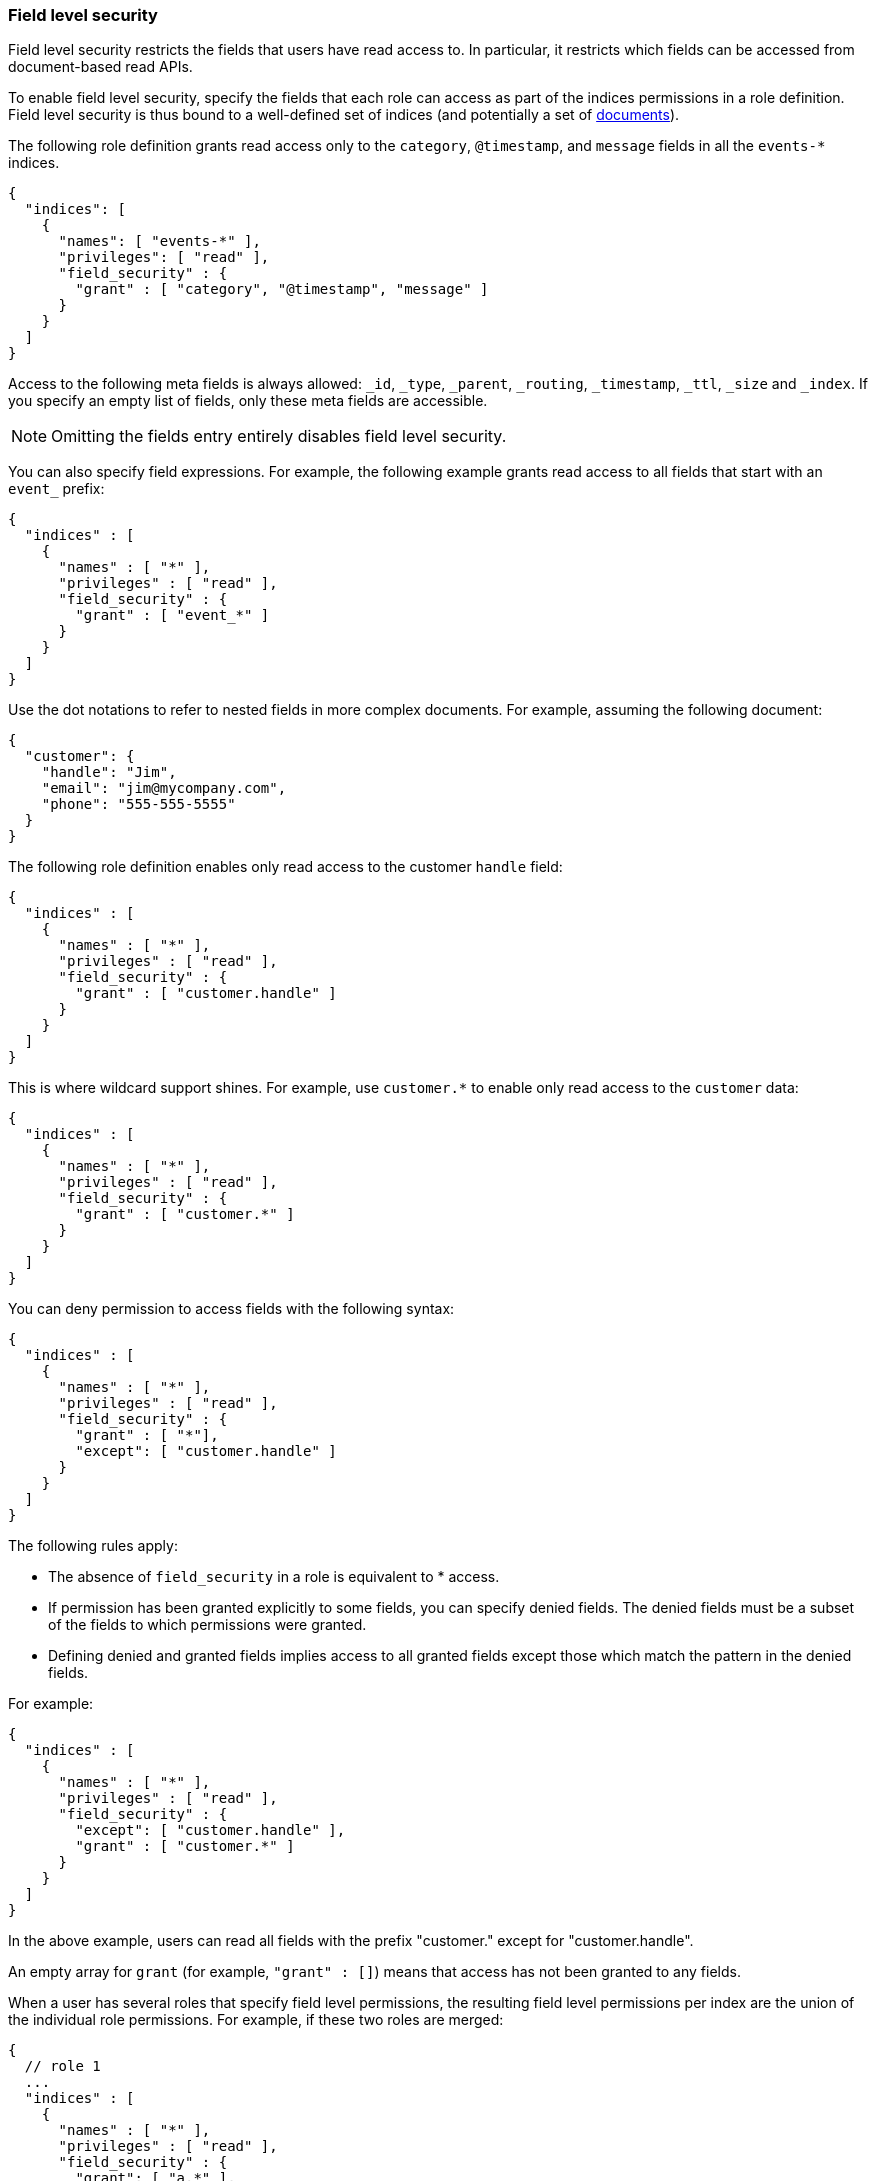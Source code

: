 [role="xpack"]
[[field-level-security]]
=== Field level security

Field level security restricts the fields that users have read access to.
In particular, it restricts which fields can be accessed from document-based 
read APIs. 

To enable field level security, specify the fields that each role can access
as part of the indices permissions in a role definition. Field level security is
thus bound to a well-defined set of indices (and potentially a set of
<<document-level-security, documents>>).

The following role definition grants read access only to the `category`,
`@timestamp`, and `message` fields in all the `events-*` indices.

[source,js]
--------------------------------------------------
{
  "indices": [
    {
      "names": [ "events-*" ],
      "privileges": [ "read" ],
      "field_security" : {
        "grant" : [ "category", "@timestamp", "message" ]
      }
    }
  ]
}
--------------------------------------------------

Access to the following meta fields is always allowed: `_id`,
`_type`, `_parent`, `_routing`, `_timestamp`, `_ttl`, `_size` and `_index`. If
you specify an empty list of fields, only these meta fields are accessible.

NOTE: Omitting the fields entry entirely disables field level security.

You can also specify field expressions. For example, the following
example grants read access to all fields that start with an `event_` prefix:

[source,js]
--------------------------------------------------
{
  "indices" : [
    {
      "names" : [ "*" ],
      "privileges" : [ "read" ],
      "field_security" : {
        "grant" : [ "event_*" ]
      }
    }
  ]
}
--------------------------------------------------

Use the dot notations to refer to nested fields in more complex documents. For
example, assuming the following document:

[source,js]
--------------------------------------------------
{
  "customer": {
    "handle": "Jim",
    "email": "jim@mycompany.com",
    "phone": "555-555-5555"
  }
}
--------------------------------------------------

The following role definition enables only read access to the customer `handle`
field:

[source,js]
--------------------------------------------------
{
  "indices" : [
    {
      "names" : [ "*" ],
      "privileges" : [ "read" ],
      "field_security" : {
        "grant" : [ "customer.handle" ]
      }
    }
  ]
}
--------------------------------------------------

This is where wildcard support shines. For example, use `customer.*` to enable
only read access to the `customer` data:

[source,js]
--------------------------------------------------
{
  "indices" : [
    {
      "names" : [ "*" ],
      "privileges" : [ "read" ],
      "field_security" : {
        "grant" : [ "customer.*" ]
      }
    }
  ]
}
--------------------------------------------------

You can deny permission to access fields with the following syntax:

[source,js]
--------------------------------------------------
{
  "indices" : [
    {
      "names" : [ "*" ],
      "privileges" : [ "read" ],
      "field_security" : {
        "grant" : [ "*"],
        "except": [ "customer.handle" ]
      }
    }
  ]
}
--------------------------------------------------


The following rules apply:

* The absence of `field_security` in a role is equivalent to * access.
* If permission has been granted explicitly to some fields, you can specify
denied fields. The denied fields must be a subset of the fields to which
permissions were granted.
* Defining denied and granted fields implies access to all granted fields except
those which match the pattern in the denied fields.

For example:

[source,js]
--------------------------------------------------
{
  "indices" : [
    {
      "names" : [ "*" ],
      "privileges" : [ "read" ],
      "field_security" : {
        "except": [ "customer.handle" ],
        "grant" : [ "customer.*" ]
      }
    }
  ]
}
--------------------------------------------------

In the above example, users can read all fields with the prefix "customer."
except for "customer.handle".

An empty array for `grant` (for example, `"grant" : []`) means that access has
not been granted to any fields.

When a user has several roles that specify field level permissions, the
resulting field level permissions per index are the union of the individual role
permissions. For example, if these two roles are merged:

[source,js]
--------------------------------------------------
{
  // role 1
  ...
  "indices" : [
    {
      "names" : [ "*" ],
      "privileges" : [ "read" ],
      "field_security" : {
        "grant": [ "a.*" ],
        "except" : [ "a.b*" ]
      }
    }
  ]
}

{
  // role 2
  ...
  "indices" : [
    {
      "names" : [ "*" ],
      "privileges" : [ "read" ],
      "field_security" : {
        "grant": [ "a.b*" ],
        "except" : [ "a.b.c*" ]
      }
    }
  ]
}
--------------------------------------------------

The resulting permission is equal to:

[source,js]
--------------------------------------------------
{
  // role 1 + role 2
  ...
  "indices" : [
    {
      "names" : [ "*" ],
      "privileges" : [ "read" ],
      "field_security" : {
        "grant": [ "a.*" ],
        "except" : [ "a.b.c*" ]
      }
    }
  ]
}
--------------------------------------------------

For more information, see <<field-and-document-access-control>>.
